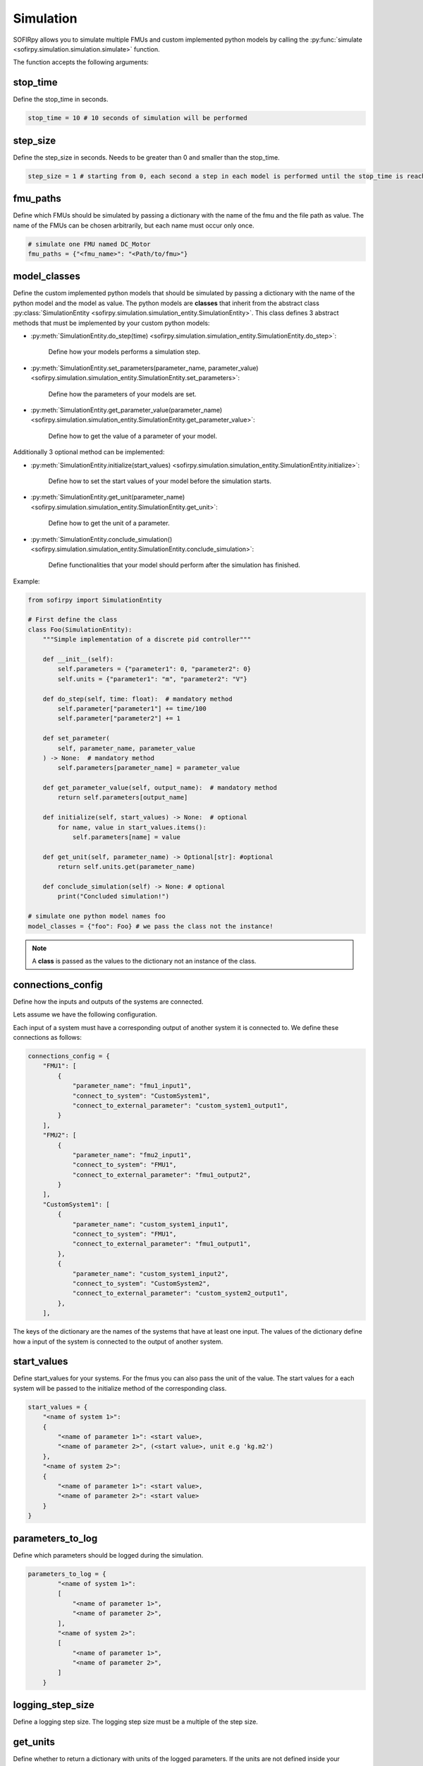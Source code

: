 Simulation
==========

SOFIRpy allows you to simulate multiple FMUs and custom implemented python models by
calling the :py:func:`simulate <sofirpy.simulation.simulation.simulate>` function.

The function accepts the following arguments:

stop_time
---------

Define the stop_time in seconds.

.. code-block:: python

    stop_time = 10 # 10 seconds of simulation will be performed

step_size
---------

Define the step_size in seconds. Needs to be greater than 0 and smaller than the
stop_time.

.. code-block:: python

    step_size = 1 # starting from 0, each second a step in each model is performed until the stop_time is reached.

fmu_paths
---------

Define which FMUs should be simulated by passing a dictionary with the name of the
fmu and the file path as value. The name of the FMUs can be chosen arbitrarily, but
each name must occur only once.

.. code-block:: python

    # simulate one FMU named DC_Motor
    fmu_paths = {"<fmu_name>": "<Path/to/fmu>"}

model_classes
-------------

Define the custom implemented python models that should be simulated by passing a
dictionary with the name of the python model and the model as value.
The python models are **classes** that inherit from the abstract class
:py:class:`SimulationEntity <sofirpy.simulation.simulation_entity.SimulationEntity>`.
This class defines 3 abstract methods that must be implemented by your custom python
models:

- :py:meth:`SimulationEntity.do_step(time) <sofirpy.simulation.simulation_entity.SimulationEntity.do_step>`:

    Define how your models performs a simulation step.

- :py:meth:`SimulationEntity.set_parameters(parameter_name, parameter_value) <sofirpy.simulation.simulation_entity.SimulationEntity.set_parameters>`:

    Define how the parameters of your models are set.\

- :py:meth:`SimulationEntity.get_parameter_value(parameter_name) <sofirpy.simulation.simulation_entity.SimulationEntity.get_parameter_value>`:

    Define how to get the value of a parameter of your model.

Additionally 3 optional method can be implemented:

- :py:meth:`SimulationEntity.initialize(start_values) <sofirpy.simulation.simulation_entity.SimulationEntity.initialize>`:

    Define how to set the start values of your model before the simulation starts.

- :py:meth:`SimulationEntity.get_unit(parameter_name) <sofirpy.simulation.simulation_entity.SimulationEntity.get_unit>`:

    Define how to get the unit of a parameter.

- :py:meth:`SimulationEntity.conclude_simulation() <sofirpy.simulation.simulation_entity.SimulationEntity.conclude_simulation>`:

    Define functionalities that your model should perform after the simulation has
    finished.

Example:

.. code-block:: python

    from sofirpy import SimulationEntity

    # First define the class
    class Foo(SimulationEntity):
        """Simple implementation of a discrete pid controller"""

        def __init__(self):
            self.parameters = {"parameter1": 0, "parameter2": 0}
            self.units = {"parameter1": "m", "parameter2": "V"}

        def do_step(self, time: float):  # mandatory method
            self.parameter["parameter1"] += time/100
            self.parameter["parameter2"] += 1

        def set_parameter(
            self, parameter_name, parameter_value
        ) -> None:  # mandatory method
            self.parameters[parameter_name] = parameter_value

        def get_parameter_value(self, output_name):  # mandatory method
            return self.parameters[output_name]

        def initialize(self, start_values) -> None:  # optional
            for name, value in start_values.items():
                self.parameters[name] = value

        def get_unit(self, parameter_name) -> Optional[str]: #optional
            return self.units.get(parameter_name)

        def conclude_simulation(self) -> None: # optional
            print("Concluded simulation!")

    # simulate one python model names foo
    model_classes = {"foo": Foo} # we pass the class not the instance!

.. note::
    A **class** is passed as the values to the dictionary not an instance of the class.


connections_config
------------------

Define how the inputs and outputs of the systems are connected.

Lets assume we have the following configuration.

.. image:: Images/connection_diagram.svg


Each input of a system must have a corresponding output of another system it is
connected to. We define these connections as follows:

.. code-block:: python

    connections_config = {
        "FMU1": [
            {
                "parameter_name": "fmu1_input1",
                "connect_to_system": "CustomSystem1",
                "connect_to_external_parameter": "custom_system1_output1",
            }
        ],
        "FMU2": [
            {
                "parameter_name": "fmu2_input1",
                "connect_to_system": "FMU1",
                "connect_to_external_parameter": "fmu1_output2",
            }
        ],
        "CustomSystem1": [
            {
                "parameter_name": "custom_system1_input1",
                "connect_to_system": "FMU1",
                "connect_to_external_parameter": "fmu1_output1",
            },
            {
                "parameter_name": "custom_system1_input2",
                "connect_to_system": "CustomSystem2",
                "connect_to_external_parameter": "custom_system2_output1",
            },
        ],


The keys of the dictionary are the names of the systems that have at least one input.
The values of the dictionary define how a input of the system is connected to the output
of another system.

start_values
------------

Define start_values for your systems. For the fmus you can also pass the unit of the
value. The start values for a each system will be passed to the initialize method of the
corresponding class.

.. code-block:: python

    start_values = {
        "<name of system 1>":
        {
            "<name of parameter 1>": <start value>,
            "<name of parameter 2>", (<start value>, unit e.g 'kg.m2')
        },
        "<name of system 2>":
        {
            "<name of parameter 1>": <start value>,
            "<name of parameter 2>": <start value>
        }
    }


parameters_to_log
-----------------

Define which parameters should be logged during the simulation.

.. code-block:: python

    parameters_to_log = {
            "<name of system 1>":
            [
                "<name of parameter 1>",
                "<name of parameter 2>",
            ],
            "<name of system 2>":
            [
                "<name of parameter 1>",
                "<name of parameter 2>",
            ]
        }

logging_step_size
-----------------

Define a logging step size. The logging step size must be a multiple of the step size.

get_units
---------

Define whether to return a dictionary with units of the logged parameters. If the units
are not defined inside your implemented classes they will be set to None.


results
-------

The results of the simulation is a pandas DataFrame. The first column is the time.
The other columns are are named as follows '<system_name>.<parameter_name>' for all
the logged parameters.
